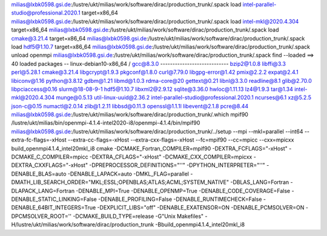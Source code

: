 milias@lxbk0598.gsi.de:/lustre/ukt/milias/work/software/dirac/production_trunk/.spack load intel-parallel-studio@professional.2020.1 target=x86_64
milias@lxbk0598.gsi.de:/lustre/ukt/milias/work/software/dirac/production_trunk/.spack load intel-mkl@2020.4.304 target=x86_64
milias@lxbk0598.gsi.de:/lustre/ukt/milias/work/software/dirac/production_trunk/.spack load cmake@3.21.4 target=x86_64
milias@lxbk0598.gsi.de:/lustre/ukt/milias/work/software/dirac/production_trunk/.spack load hdf5@1.10.7 target=x86_64
milias@lxbk0598.gsi.de:/lustre/ukt/milias/work/software/dirac/production_trunk/.spack unload openmpi
milias@lxbk0598.gsi.de:/lustre/ukt/milias/work/software/dirac/production_trunk/.spack find --loaded
==> 40 loaded packages
-- linux-debian10-x86_64 / gcc@8.3.0 ----------------------------
bzip2@1.0.8                                libffi@3.3         perl@5.28.1
cmake@3.21.4                               libgcrypt@1.9.3    pkgconf@1.8.0
curl@7.79.0                                libgpg-error@1.42  pmix@2.2.2
expat@2.4.1                                libiconv@1.16      python@3.8.12
gdbm@1.21                                  libmd@1.0.3        rdma-core@20
gettext@0.21                               libnl@3.3.0        readline@8.1
glib@2.70.0                                libpciaccess@0.16  slurm@18-08-9-1
hdf5@1.10.7                                libxml2@2.9.12     sqlite@3.36.0
hwloc@1.11.13                              lz4@1.9.3          tar@1.34
intel-mkl@2020.4.304                       munge@0.5.13       util-linux-uuid@2.36.2
intel-parallel-studio@professional.2020.1  ncurses@6.1        xz@5.2.5
json-c@0.15                                numactl@2.0.14     zlib@1.2.11
libbsd@0.11.3                              openssl@1.1.1l
libevent@2.1.8                             pcre@8.44
milias@lxbk0598.gsi.de:/lustre/ukt/milias/work/software/dirac/production_trunk/.which mpif90
/lustre/ukt/milias/bin/openmpi-4.1.4-intel2020-i8/openmpi-4.1.4/bin/mpif90
milias@lxbk0598.gsi.de:/lustre/ukt/milias/work/software/dirac/production_trunk/../setup --mpi --mkl=parallel --int64 --extra-fc-flags=-xHost --extra-cc-flags=-xHost --extra-cxx-flags=-xHost   --fc=mpif90 --cc=mpicc --cxx=mpicxx build_openmpi4.1.4_intel20mkl_i8 
cmake -DCMAKE_Fortran_COMPILER=mpif90 -DEXTRA_FCFLAGS="-xHost" -DCMAKE_C_COMPILER=mpicc -DEXTRA_CFLAGS="-xHost" -DCMAKE_CXX_COMPILER=mpicxx -DEXTRA_CXXFLAGS="-xHost" -DPREPROCESSOR_DEFINITIONS="''" -DPYTHON_INTERPRETER="''" -DENABLE_BLAS=auto -DENABLE_LAPACK=auto -DMKL_FLAG=parallel -DMATH_LIB_SEARCH_ORDER="MKL;ESSL;OPENBLAS;ATLAS;ACML;SYSTEM_NATIVE" -DBLAS_LANG=Fortran -DLAPACK_LANG=Fortran -DENABLE_MPI=True -DENABLE_OPENMP=True -DENABLE_CODE_COVERAGE=False -DENABLE_STATIC_LINKING=False -DENABLE_PROFILING=False -DENABLE_RUNTIMECHECK=False -DENABLE_64BIT_INTEGERS=True -DEXPLICIT_LIBS="off" -DENABLE_EXATENSOR=ON -DENABLE_PCMSOLVER=ON -DPCMSOLVER_ROOT='' -DCMAKE_BUILD_TYPE=release -G"Unix Makefiles" -H/lustre/ukt/milias/work/software/dirac/production_trunk -Bbuild_openmpi4.1.4_intel20mkl_i8


